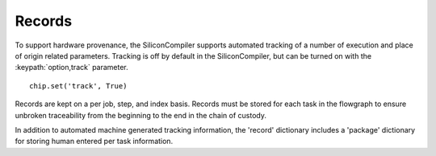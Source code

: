 Records
=======

To support hardware provenance, the SiliconCompiler supports automated tracking of a number of execution and place of origin related parameters. Tracking is off by default in the SiliconCompiler, but can be turned on with the :keypath:`option,track` parameter. ::

  chip.set('track', True)

Records are kept on a per job, step, and index basis. Records must be stored for each task in the flowgraph to ensure unbroken traceability from the beginning to the end in the chain of custody.

In addition to automated machine generated tracking information, the 'record' dictionary includes a 'package' dictionary for storing human entered per task information.

.. recordgen::
